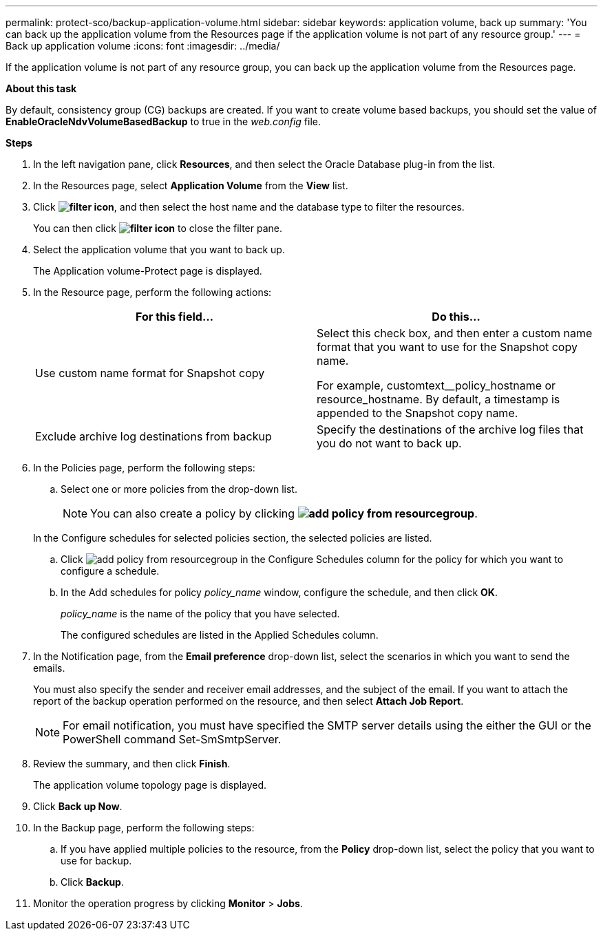 ---
permalink: protect-sco/backup-application-volume.html
sidebar: sidebar
keywords: application volume, back up
summary: 'You can back up the application volume from the Resources page if the application volume is not part of any resource group.'
---
= Back up application volume
:icons: font
:imagesdir: ../media/

[.lead]

If the application volume is not part of any resource group, you can back up the application volume from the Resources page.

*About this task*

By default, consistency group (CG) backups are created. If you want to create volume based backups, you should set the value of *EnableOracleNdvVolumeBasedBackup* to true in the _web.config_ file.

*Steps*

. In the left navigation pane, click *Resources*, and then select the Oracle Database plug-in from the list.
. In the Resources page, select *Application Volume* from the *View* list.
. Click *image:../media/filter_icon.gif[]*, and then select the host name and the database type to filter the resources.
+
You can then click *image:../media/filter_icon.gif[]* to close the filter pane.

. Select the application volume that you want to back up.
+
The Application volume-Protect page is displayed.

. In the Resource page, perform the following actions:
+
|===
| For this field... | Do this...

a|
Use custom name format for Snapshot copy
a|
Select this check box, and then enter a custom name format that you want to use for the Snapshot copy name.

For example, customtext__policy_hostname or resource_hostname. By default, a timestamp is appended to the Snapshot copy name.
a|
Exclude archive log destinations from backup
a|
Specify the destinations of the archive log files that you do not want to back up.
|===

. In the Policies page, perform the following steps:
 .. Select one or more policies from the drop-down list.
+
NOTE: You can also create a policy by clicking *image:../media/add_policy_from_resourcegroup.gif[]*.

+
In the Configure schedules for selected policies section, the selected policies are listed.

 .. Click image:../media/add_policy_from_resourcegroup.gif[] in the Configure Schedules column for the policy for which you want to configure a schedule.
 .. In the Add schedules for policy _policy_name_ window, configure the schedule, and then click *OK*.
+
_policy_name_ is the name of the policy that you have selected.
+
The configured schedules are listed in the Applied Schedules column.
. In the Notification page, from the *Email preference* drop-down list, select the scenarios in which you want to send the emails.
+
You must also specify the sender and receiver email addresses, and the subject of the email. If you want to attach the report of the backup operation performed on the resource, and then select *Attach Job Report*.
+
NOTE: For email notification, you must have specified the SMTP server details using the either the GUI or the PowerShell command Set-SmSmtpServer.

. Review the summary, and then click *Finish*.
+
The application volume topology page is displayed.

. Click *Back up Now*.
. In the Backup page, perform the following steps:
 .. If you have applied multiple policies to the resource, from the *Policy* drop-down list, select the policy that you want to use for backup.
 .. Click *Backup*.
. Monitor the operation progress by clicking *Monitor* > *Jobs*.
